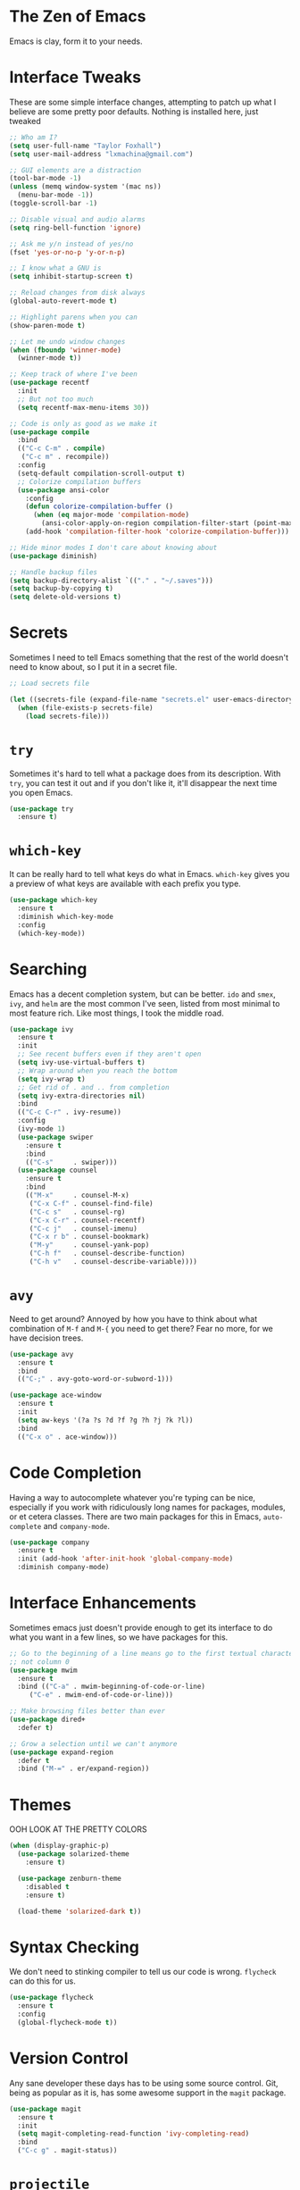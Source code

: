 #+STARTUP: overview

* The Zen of Emacs
  Emacs is clay, form it to your needs.

* Interface Tweaks
  These are some simple interface changes, attempting to patch up what I
  believe are some pretty poor defaults. Nothing is installed here, just
  tweaked
#+BEGIN_SRC emacs-lisp
  ;; Who am I?
  (setq user-full-name "Taylor Foxhall")
  (setq user-mail-address "lxmachina@gmail.com")

  ;; GUI elements are a distraction
  (tool-bar-mode -1)
  (unless (memq window-system '(mac ns))
    (menu-bar-mode -1))
  (toggle-scroll-bar -1)

  ;; Disable visual and audio alarms
  (setq ring-bell-function 'ignore)

  ;; Ask me y/n instead of yes/no
  (fset 'yes-or-no-p 'y-or-n-p)

  ;; I know what a GNU is
  (setq inhibit-startup-screen t)

  ;; Reload changes from disk always
  (global-auto-revert-mode t)

  ;; Highlight parens when you can
  (show-paren-mode t)

  ;; Let me undo window changes
  (when (fboundp 'winner-mode)
    (winner-mode t))

  ;; Keep track of where I've been
  (use-package recentf
    :init
    ;; But not too much
    (setq recentf-max-menu-items 30))

  ;; Code is only as good as we make it
  (use-package compile
    :bind
    (("C-c C-m" . compile)
     ("C-c m" . recompile))
    :config
    (setq-default compilation-scroll-output t)
    ;; Colorize compilation buffers
    (use-package ansi-color
      :config
      (defun colorize-compilation-buffer ()
        (when (eq major-mode 'compilation-mode)
          (ansi-color-apply-on-region compilation-filter-start (point-max))))
      (add-hook 'compilation-filter-hook 'colorize-compilation-buffer)))

  ;; Hide minor modes I don't care about knowing about
  (use-package diminish)

  ;; Handle backup files
  (setq backup-directory-alist `(("." . "~/.saves")))
  (setq backup-by-copying t)
  (setq delete-old-versions t)
#+END_SRC

* Secrets
  Sometimes I need to tell Emacs something that the rest of the world doesn't
  need to know about, so I put it in a secret file.

#+BEGIN_SRC emacs-lisp
  ;; Load secrets file

  (let ((secrets-file (expand-file-name "secrets.el" user-emacs-directory)))
    (when (file-exists-p secrets-file)
      (load secrets-file)))
#+END_SRC

* =try=
  Sometimes it's hard to tell what a package does from its description. With
  =try=, you can test it out and if you don't like it, it'll disappear the
  next time you open Emacs.

#+BEGIN_SRC emacs-lisp
  (use-package try
    :ensure t)
#+END_SRC

* =which-key=
  It can be really hard to tell what keys do what in Emacs. =which-key= gives
  you a preview of what keys are available with each prefix you type.

#+BEGIN_SRC emacs-lisp
  (use-package which-key
    :ensure t
    :diminish which-key-mode
    :config
    (which-key-mode))
#+END_SRC

* Searching
  Emacs has a decent completion system, but can be better. =ido= and =smex=,
  =ivy=, and =helm= are the most common I've seen, listed from most minimal to
  most feature rich. Like most things, I took the middle road.

#+BEGIN_SRC emacs-lisp
  (use-package ivy
    :ensure t
    :init
    ;; See recent buffers even if they aren't open
    (setq ivy-use-virtual-buffers t)
    ;; Wrap around when you reach the bottom
    (setq ivy-wrap t)
    ;; Get rid of . and .. from completion
    (setq ivy-extra-directories nil)
    :bind
    (("C-c C-r" . ivy-resume))
    :config
    (ivy-mode 1)
    (use-package swiper
      :ensure t
      :bind
      (("C-s"     . swiper)))
    (use-package counsel
      :ensure t
      :bind
      (("M-x"     . counsel-M-x)
       ("C-x C-f" . counsel-find-file)
       ("C-c s"   . counsel-rg)
       ("C-x C-r" . counsel-recentf)
       ("C-c j"   . counsel-imenu)
       ("C-x r b" . counsel-bookmark)
       ("M-y"     . counsel-yank-pop)
       ("C-h f"   . counsel-describe-function)
       ("C-h v"   . counsel-describe-variable))))
#+END_SRC

* =avy=
  Need to get around? Annoyed by how you have to think about what combination
  of =M-f= and =M-{= you need to get there? Fear no more, for we have decision
  trees.

#+BEGIN_SRC emacs-lisp
  (use-package avy
    :ensure t
    :bind
    (("C-;" . avy-goto-word-or-subword-1)))

  (use-package ace-window
    :ensure t
    :init
    (setq aw-keys '(?a ?s ?d ?f ?g ?h ?j ?k ?l))
    :bind
    (("C-x o" . ace-window)))
#+END_SRC

* Code Completion
  Having a way to autocomplete whatever you're typing can be nice, especially
  if you work with ridiculously long names for packages, modules, or et cetera
  classes. There are two main packages for this in Emacs, =auto-complete= and
  =company-mode=.

#+BEGIN_SRC emacs-lisp
  (use-package company
    :ensure t
    :init (add-hook 'after-init-hook 'global-company-mode)
    :diminish company-mode)
#+END_SRC

* Interface Enhancements
  Sometimes emacs just doesn't provide enough to get its interface to do what
  you want in a few lines, so we have packages for this.

#+BEGIN_SRC emacs-lisp
  ;; Go to the beginning of a line means go to the first textual character,
  ;; not column 0
  (use-package mwim
    :ensure t
    :bind (("C-a" . mwim-beginning-of-code-or-line)
	   ("C-e" . mwim-end-of-code-or-line)))

  ;; Make browsing files better than ever
  (use-package dired+
    :defer t)

  ;; Grow a selection until we can't anymore
  (use-package expand-region
    :defer t
    :bind ("M-=" . er/expand-region))
#+END_SRC

* Themes
  OOH LOOK AT THE PRETTY COLORS

#+BEGIN_SRC emacs-lisp
(when (display-graphic-p)
  (use-package solarized-theme
    :ensure t)

  (use-package zenburn-theme
    :disabled t
    :ensure t)

  (load-theme 'solarized-dark t))
#+END_SRC

* Syntax Checking
  We don't need to stinking compiler to tell us our code is wrong. =flycheck=
  can do this for us.

#+BEGIN_SRC emacs-lisp
  (use-package flycheck
    :ensure t
    :config
    (global-flycheck-mode t))
#+END_SRC

* Version Control
  Any sane developer these days has to be using some source control. Git,
  being as popular as it is, has some awesome support in the =magit= package.

#+BEGIN_SRC emacs-lisp
  (use-package magit
    :ensure t
    :init
    (setq magit-completing-read-function 'ivy-completing-read)
    :bind
    ("C-c g" . magit-status))
#+END_SRC

* =projectile=
  Have some non-trivial codebase? Of course you do, and you want to find some
  very specific file and you want it now!

#+BEGIN_SRC emacs-lisp
  (use-package projectile
    :ensure t
    :init
    (setq projectile-completion-system 'ivy)
    :config
    (projectile-global-mode))

  (use-package counsel-projectile
    :ensure t
    :config
    (counsel-projectile-on))
#+END_SRC

* =org-mode=
  Many consider this to be the killer Emacs package. I'm not a heavy user,
  but it is pretty killer.

#+BEGIN_SRC emacs-lisp
  (use-package org-journal
    :ensure t
    :init
    (setq org-journal-dir "~/Dropbox/org/journal"))

  ;; Reveal.js for org mode
  (use-package ox-reveal)
#+END_SRC

* =exec-path-from-shell=
  It's nice to let Emacs know what custom environment you're rocking in your
  shell.

#+BEGIN_SRC emacs-lisp
  (use-package exec-path-from-shell
    :ensure t
    :config
    (when (memq window-system '(mac ns))
      (exec-path-from-shell-initialize)))
#+END_SRC

* =yasnippet=
  Boilerplate is boring but sometimes a necessary part of writing code.
  Snippets alleviate this.

#+BEGIN_SRC emacs-lisp
  (use-package yasnippet
    :ensure t
    :init (add-hook 'term-mode-hook (lambda ()
				      (yas-minor-mode -1)))
    :config
    (yas-global-mode 1))
#+END_SRC

* =eshell=
  Sometimes you just need to pop into a shell and get stuff done. Emacs
  understands, and it gives you a way to run a UNIX-y shell on any platform
  for this.

#+BEGIN_SRC emacs-lisp
  (defun eshell-here ()
    "Opens up a new shell in the directory associated with the
  current buffer's file. The eshell is renamed to match that
  directory to make multiple eshell windows easier."
    (interactive)
    (let* ((parent (if (buffer-file-name)
                       (file-name-directory (buffer-file-name))
                     default-directory))
           (height (/ (window-total-height) 3))
           (name   (car (last (split-string parent "/" t)))))
      (split-window-vertically (- height))
      (other-window 1)
      (eshell "new")
      (rename-buffer (concat "*eshell: " name "*"))

      (insert (concat "ls"))
      (eshell-send-input)))

  (use-package eshell
    :bind
    (("C-c !" . eshell-here)))
#+END_SRC

* =smartparens=
  Parens are hard to come by these days, good thing we have a way to organize
  them.

#+BEGIN_SRC emacs-lisp
  (defun create-newline-and-enter (&rest _ignored)
    "Open a new brace or bracket expression, with relevant newlines and indent."
    (newline)
    (indent-according-to-mode)
    (forward-line -1)
    (indent-according-to-mode))

  (use-package smartparens
    :ensure t
    :bind
    (("C-M-f" . sp-forward-sexp)
     ("C-M-b" . sp-backward-sexp)
     ("C-M-n" . sp-next-sexp)
     ("C-M-p" . sp-previous-sexp)
     ("C-M-a" . sp-begginning-of-sexp)
     ("C-M-e" . sp-end-of-sexp)
     ("C-M-d" . sp-kill-sexp)
     ("C-M-DEL" . sp-backward-kill-sexp)
     ("C-M-t" . sp-transpose-sexp)
     ("C-(" . sp-backward-slurp-sexp)
     ("C-)" . sp-forward-slurp-sexp)
     ("C-S-(" . sp-backward-barf-sexp)
     ("C-S-)" . sp-forward-barf-sexp)
     ("C-c (" . sp-rewrap-sexp)
     ("C-c )" . sp-unwrap-sexp))
    :config
    (use-package smartparens-config)
    (sp-local-pair 'c-mode "{" nil
                   :post-handlers '((create-newline-and-enter "RET")))
    (sp-local-pair 'c++-mode "{" nil
                   :post-handlers '((create-newline-and-enter "RET")))
    (smartparens-global-mode t)
    (show-smartparens-global-mode t))
#+END_SRC

* Programming Languages
  Computation expressed through human language.
** C/C++
#+BEGIN_SRC emacs-lisp
  (setq c-default-style "gnu"
        c-basic-offset 2)
#+END_SRC

** Python
#+BEGIN_SRC emacs-lisp
  (setq py-python-command "python3")
  (setq python-shell-interpreter "python3")
#+END_SRC

** Rust
   The systems programming language that runs blazingly fast, prevents
   segfaults, and guarantees thread safety. FEARLESS CONCURRENCY.
#+BEGIN_SRC emacs-lisp
  (use-package rust-mode
    :ensure t
    :config
    (when (fboundp 'sp-local-pair)
      (sp-local-pair 'rust-mode "'" nil :actions nil)))

  (use-package flycheck-rust
    :ensure t
    :init (add-hook 'flycheck-mode-hook #'flycheck-rust-setup))

  (use-package cargo
    :ensure t
    :init (add-hook 'rust-mode-hook 'cargo-minor-mode))

  (use-package toml-mode
    :ensure t)
#+END_SRC

** Golang
#+BEGIN_SRC emacs-lisp
  (use-package go-mode
    :ensure t
    :config
    (add-hook 'go-mode-hook
            (lambda ()
              (add-hook 'before-save-hook 'gofmt-before-save)
              (setq tab-width 4)
              (setq indent-tabs-mode 1))))
#+END_SRC

** Clojure
#+BEGIN_SRC emacs-lisp
  (use-package clojure-mode
    :ensure t)

  (use-package cider
    :ensure t)
#+END_SRC

** Haskell
   Pure computations with monads
#+BEGIN_SRC emacs-lisp
  (use-package haskell-mode
    :ensure t
    :init
    (setq haskell-process-type 'stack-ghci)
    :bind
    (:map haskell-mode-map
	  ("C-c C-z" . haskell-interactive-bring)
	  ("C-c C-l" . haskell-process-load-or-reload)
	  ("C-c C-t" . haskell-process-do-type)
	  ("C-c C-k" . haskell-interactive-mode-clear)))
#+END_SRC

** Elixir
#+BEGIN_SRC emacs-lisp
  (use-package elixir-mode
    :ensure t)

  (use-package alchemist
    :ensure t)
#+END_SRC
